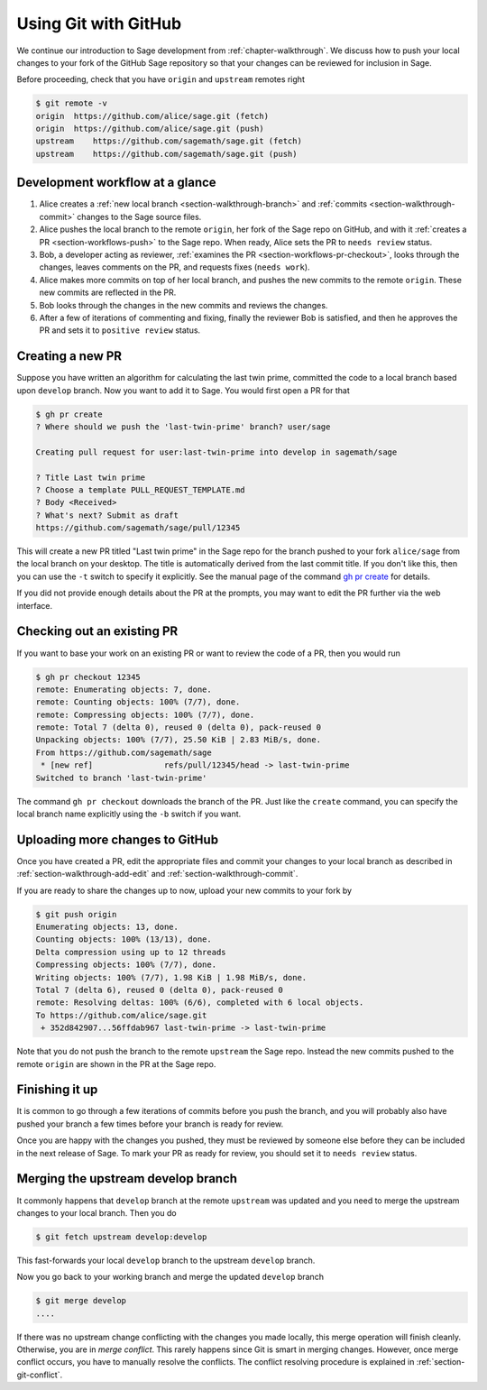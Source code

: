 .. highlight:: shell-session

.. _chapter-workflows:

=====================
Using Git with GitHub
=====================

We continue our introduction to Sage development from :ref:`chapter-walkthrough`.
We discuss how to push your local changes to your fork of the GitHub Sage repository
so that your changes can be reviewed for inclusion in Sage.

Before proceeding, check that you have ``origin`` and ``upstream`` remotes right

.. code-block:: console

    $ git remote -v
    origin  https://github.com/alice/sage.git (fetch)
    origin  https://github.com/alice/sage.git (push)
    upstream    https://github.com/sagemath/sage.git (fetch)
    upstream    https://github.com/sagemath/sage.git (push)


Development workflow at a glance
================================

.. IMAGE:: static/workflow.*
    :align: center

1. Alice creates a :ref:`new local branch <section-walkthrough-branch>` and
   :ref:`commits <section-walkthrough-commit>` changes to the Sage source files.

2. Alice pushes the local branch to the remote ``origin``, her fork of the Sage
   repo on GitHub, and with it :ref:`creates a PR <section-workflows-push>` to
   the Sage repo. When ready, Alice sets the PR to ``needs review`` status.

3. Bob, a developer acting as reviewer, :ref:`examines the PR
   <section-workflows-pr-checkout>`, looks through the changes, leaves comments
   on the PR, and requests fixes (``needs work``).

4. Alice makes more commits on top of her local branch, and pushes the new
   commits to the remote ``origin``. These new commits are reflected in the PR.

5. Bob looks through the changes in the new commits and reviews the changes.

6. After a few of iterations of commenting and fixing, finally the reviewer Bob
   is satisfied, and then he approves the PR and sets it to ``positive review``
   status.


.. _section-workflows-pr-create:

Creating a new PR
=================

Suppose you have written an algorithm for calculating the last twin prime,
committed the code to a local branch based upon ``develop`` branch. Now you
want to add it to Sage. You would first open a PR for that

.. code-block:: console

    $ gh pr create
    ? Where should we push the 'last-twin-prime' branch? user/sage

    Creating pull request for user:last-twin-prime into develop in sagemath/sage

    ? Title Last twin prime
    ? Choose a template PULL_REQUEST_TEMPLATE.md
    ? Body <Received>
    ? What's next? Submit as draft
    https://github.com/sagemath/sage/pull/12345

This will create a new PR titled "Last twin prime" in the Sage repo for the
branch pushed to your fork ``alice/sage`` from the local branch on your
desktop. The title is automatically derived from the last commit title. If you
don't like this, then you can use the ``-t`` switch to specify it explicitly.
See the manual page of the command `gh pr create
<https://cli.github.com/manual/gh_pr_create>`_ for details.

If you did not provide enough details about the PR at the prompts, you may want
to edit the PR further via the web interface.


.. _section-workflows-pr-checkout:

Checking out an existing PR
===========================

If you want to base your work on an existing PR or want to review the code of a PR,
then you would run

.. code-block:: console

    $ gh pr checkout 12345
    remote: Enumerating objects: 7, done.
    remote: Counting objects: 100% (7/7), done.
    remote: Compressing objects: 100% (7/7), done.
    remote: Total 7 (delta 0), reused 0 (delta 0), pack-reused 0
    Unpacking objects: 100% (7/7), 25.50 KiB | 2.83 MiB/s, done.
    From https://github.com/sagemath/sage
     * [new ref]               refs/pull/12345/head -> last-twin-prime
    Switched to branch 'last-twin-prime'

The command ``gh pr checkout`` downloads the branch of the PR. Just
like the ``create`` command, you can specify the local branch name explicitly using
the ``-b`` switch if you want.


.. _section-workflows-push:

Uploading more changes to GitHub
================================

Once you have created a PR, edit the appropriate files and commit your changes
to your local branch as described in :ref:`section-walkthrough-add-edit` and
:ref:`section-walkthrough-commit`.

If you are ready to share the changes up to now, upload your new commits to
your fork by

.. code-block:: console

    $ git push origin
    Enumerating objects: 13, done.
    Counting objects: 100% (13/13), done.
    Delta compression using up to 12 threads
    Compressing objects: 100% (7/7), done.
    Writing objects: 100% (7/7), 1.98 KiB | 1.98 MiB/s, done.
    Total 7 (delta 6), reused 0 (delta 0), pack-reused 0
    remote: Resolving deltas: 100% (6/6), completed with 6 local objects.
    To https://github.com/alice/sage.git
     + 352d842907...56ffdab967 last-twin-prime -> last-twin-prime

Note that you do not push the branch to the remote ``upstream`` the Sage repo.
Instead the new commits pushed to the remote ``origin`` are shown in the PR at
the Sage repo.


.. _section-workflows-finish:

Finishing it up
===============

It is common to go through a few iterations of commits before you
push the branch, and you will probably also have pushed your branch a few
times before your branch is ready for review.

Once you are happy with the changes you pushed, they must be
reviewed by someone else before they can be included in the next
release of Sage. To mark your PR as ready for review, you should
set it to ``needs review`` status.


.. _section-workflows-merge:

Merging the upstream develop branch
===================================

It commonly happens that ``develop`` branch at the remote ``upstream`` was
updated and you need to merge the upstream changes to your local branch. Then
you do

.. code-block:: console

    $ git fetch upstream develop:develop

This fast-forwards your local ``develop`` branch to the upstream
``develop`` branch.

Now you go back to your working branch and merge the updated ``develop`` branch

.. code-block:: console

    $ git merge develop
    ....

If there was no upstream change conflicting with the changes you made locally,
this merge operation will finish cleanly. Otherwise, you are in *merge
conflict*. This rarely happens since Git is smart in merging changes. However,
once merge conflict occurs, you have to manually resolve the conflicts. The
conflict resolving procedure is explained in :ref:`section-git-conflict`.

